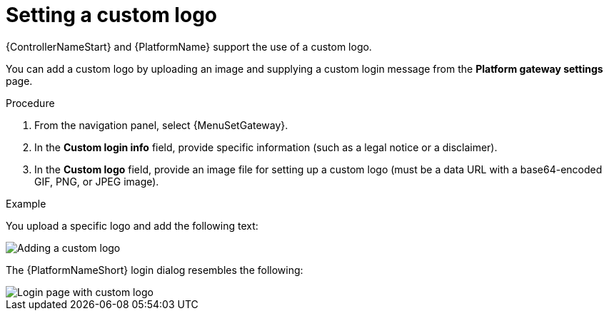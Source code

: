 [id="proc-custom-logos-images"]

//To be added to Donna's AAP/UI document for 2.5 

= Setting a custom logo

{ControllerNameStart} and {PlatformName} support the use of a custom logo. 

You can add a custom logo by uploading an image and supplying a custom login message from the *Platform gateway settings* page. 

.Procedure

. From the navigation panel, select {MenuSetGateway}. 	
. In the *Custom login info* field, provide specific information (such as a legal notice or a disclaimer).
. In the *Custom logo* field, provide an image file for setting up a custom logo (must be a data URL with a base64-encoded GIF, PNG, or JPEG image).
		 	
.Example

You upload a specific logo and add the following text:

image::ag-configure-tower-ui-logo-filled.png[Adding a custom logo]

The {PlatformNameShort} login dialog resembles the following:

image::ag-configure-aap-ui-angry-spud-login.png[Login page with custom logo]

